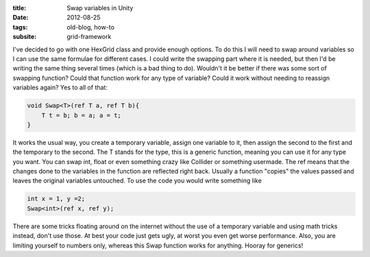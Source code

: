 :title: Swap variables in Unity
:date: 2012-08-25
:tags: old-blog, how-to
:subsite: grid-framework

I've decided to go with one HexGrid class and provide enough options. To do
this I will need to swap around variables so I can use the same formulae for
different cases. I could write the swapping part where it is needed, but then
I'd be writing the same thing several times (which is a bad thing to do).
Wouldn't it be better if there was some sort of swapping function? Could that
function work for any type of variable? Could it work without needing to
reassign variables again? Yes to all of that:

.. code:: csharp

   void Swap<T>(ref T a, ref T b){  
       T t = b; b = a; a = t;  
   }

It works the usual way, you create a temporary variable, assign one variable to
it, then assign the second to the first and the temporary to the second. The T
stands for the type, this is a generic function, meaning you can use it for any
type you want. You can swap int, float or even something crazy like Collider or
something usermade. The ref means that the changes done to the variables in the
function are reflected right back. Usually a function "copies" the values
passed and leaves the original variables untouched. To use the code you would
write something like

.. code:: csharp

   int x = 1, y =2;
   Swap<int>(ref x, ref y);

There are some tricks floating around on the internet without the use of a
temporary variable and using math tricks instead, don't use those. At best your
code just gets ugly, at worst you even get worse performance. Also, you are
limiting yourself to numbers only, whereas this Swap function works for
anything. Hooray for generics!


